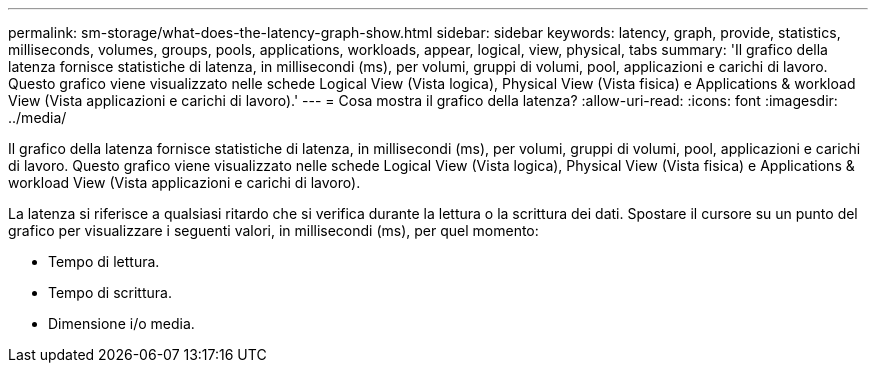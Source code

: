 ---
permalink: sm-storage/what-does-the-latency-graph-show.html 
sidebar: sidebar 
keywords: latency, graph, provide, statistics, milliseconds, volumes, groups, pools, applications, workloads, appear, logical, view, physical, tabs 
summary: 'Il grafico della latenza fornisce statistiche di latenza, in millisecondi (ms), per volumi, gruppi di volumi, pool, applicazioni e carichi di lavoro. Questo grafico viene visualizzato nelle schede Logical View (Vista logica), Physical View (Vista fisica) e Applications & workload View (Vista applicazioni e carichi di lavoro).' 
---
= Cosa mostra il grafico della latenza?
:allow-uri-read: 
:icons: font
:imagesdir: ../media/


[role="lead"]
Il grafico della latenza fornisce statistiche di latenza, in millisecondi (ms), per volumi, gruppi di volumi, pool, applicazioni e carichi di lavoro. Questo grafico viene visualizzato nelle schede Logical View (Vista logica), Physical View (Vista fisica) e Applications & workload View (Vista applicazioni e carichi di lavoro).

La latenza si riferisce a qualsiasi ritardo che si verifica durante la lettura o la scrittura dei dati. Spostare il cursore su un punto del grafico per visualizzare i seguenti valori, in millisecondi (ms), per quel momento:

* Tempo di lettura.
* Tempo di scrittura.
* Dimensione i/o media.

